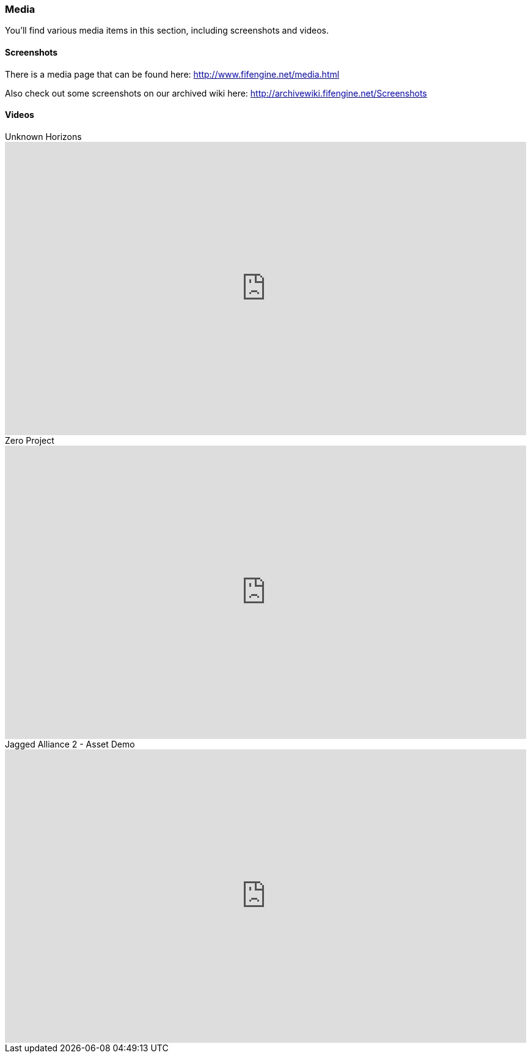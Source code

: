 [games-using-fifengine]
=== Media

You'll find various media items in this section, including screenshots and videos.

==== Screenshots

There is a media page that can be found here: http://www.fifengine.net/media.html

Also check out some screenshots on our archived wiki here: http://archivewiki.fifengine.net/Screenshots

==== Videos

.Unknown Horizons
video::KS0c_V3GvtI[youtube,853,480]

.Zero Project
video::bWK0-1Vf3ZM[youtube,853,480]

.Jagged Alliance 2 - Asset Demo
video::hSfbP4Fuzjo[youtube,853,480]
